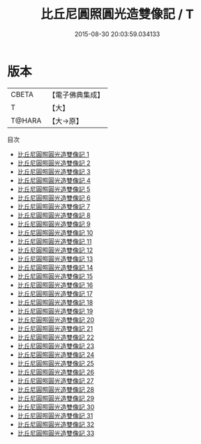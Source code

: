 #+TITLE: 比丘尼圓照圓光造雙像記 / T

#+DATE: 2015-08-30 20:03:59.034133
* 版本
 |     CBETA|【電子佛典集成】|
 |         T|【大】     |
 |    T@HARA|【大→原】   |
目次
 - [[file:KR6g0007_001.txt][比丘尼圓照圓光造雙像記 1]]
 - [[file:KR6g0007_002.txt][比丘尼圓照圓光造雙像記 2]]
 - [[file:KR6g0007_003.txt][比丘尼圓照圓光造雙像記 3]]
 - [[file:KR6g0007_004.txt][比丘尼圓照圓光造雙像記 4]]
 - [[file:KR6g0007_005.txt][比丘尼圓照圓光造雙像記 5]]
 - [[file:KR6g0007_006.txt][比丘尼圓照圓光造雙像記 6]]
 - [[file:KR6g0007_007.txt][比丘尼圓照圓光造雙像記 7]]
 - [[file:KR6g0007_008.txt][比丘尼圓照圓光造雙像記 8]]
 - [[file:KR6g0007_009.txt][比丘尼圓照圓光造雙像記 9]]
 - [[file:KR6g0007_010.txt][比丘尼圓照圓光造雙像記 10]]
 - [[file:KR6g0007_011.txt][比丘尼圓照圓光造雙像記 11]]
 - [[file:KR6g0007_012.txt][比丘尼圓照圓光造雙像記 12]]
 - [[file:KR6g0007_013.txt][比丘尼圓照圓光造雙像記 13]]
 - [[file:KR6g0007_014.txt][比丘尼圓照圓光造雙像記 14]]
 - [[file:KR6g0007_015.txt][比丘尼圓照圓光造雙像記 15]]
 - [[file:KR6g0007_016.txt][比丘尼圓照圓光造雙像記 16]]
 - [[file:KR6g0007_017.txt][比丘尼圓照圓光造雙像記 17]]
 - [[file:KR6g0007_018.txt][比丘尼圓照圓光造雙像記 18]]
 - [[file:KR6g0007_019.txt][比丘尼圓照圓光造雙像記 19]]
 - [[file:KR6g0007_020.txt][比丘尼圓照圓光造雙像記 20]]
 - [[file:KR6g0007_021.txt][比丘尼圓照圓光造雙像記 21]]
 - [[file:KR6g0007_022.txt][比丘尼圓照圓光造雙像記 22]]
 - [[file:KR6g0007_023.txt][比丘尼圓照圓光造雙像記 23]]
 - [[file:KR6g0007_024.txt][比丘尼圓照圓光造雙像記 24]]
 - [[file:KR6g0007_025.txt][比丘尼圓照圓光造雙像記 25]]
 - [[file:KR6g0007_026.txt][比丘尼圓照圓光造雙像記 26]]
 - [[file:KR6g0007_027.txt][比丘尼圓照圓光造雙像記 27]]
 - [[file:KR6g0007_028.txt][比丘尼圓照圓光造雙像記 28]]
 - [[file:KR6g0007_029.txt][比丘尼圓照圓光造雙像記 29]]
 - [[file:KR6g0007_030.txt][比丘尼圓照圓光造雙像記 30]]
 - [[file:KR6g0007_031.txt][比丘尼圓照圓光造雙像記 31]]
 - [[file:KR6g0007_032.txt][比丘尼圓照圓光造雙像記 32]]
 - [[file:KR6g0007_033.txt][比丘尼圓照圓光造雙像記 33]]
